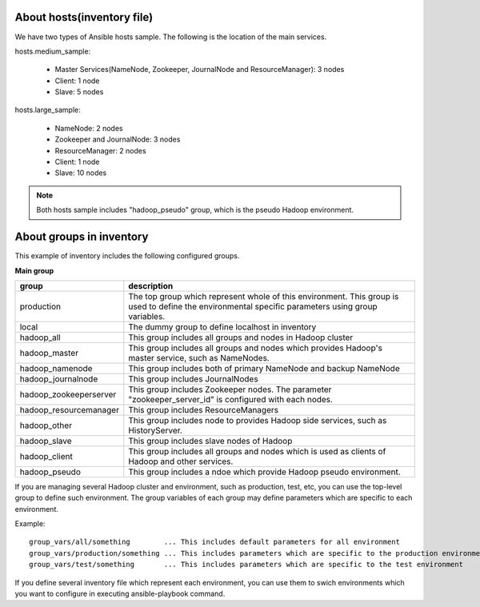 About hosts(inventory file)
===================================
We have two types of Ansible hosts sample.
The following is the location of the main services.

hosts.medium_sample:

 * Master Services(NameNode, Zookeeper, JournalNode and ResourceManager): 3 nodes
 * Client: 1 node
 * Slave: 5 nodes

hosts.large_sample:

 * NameNode: 2 nodes
 * Zookeeper and JournalNode: 3 nodes
 * ResourceManager: 2 nodes
 * Client: 1 node
 * Slave: 10 nodes

.. note::

   Both hosts sample includes "hadoop_pseudo" group,
   which is the pseudo Hadoop environment.

About groups in inventory
==================================
This example of inventory includes the following configured groups.

**Main group**

======================== ===========================================================================
group                    description
======================== ===========================================================================
production               The top group which represent whole of this environment.
                         This group is used to define the environmental specific parameters
                         using group variables.
local                    The dummy group to define localhost in inventory
hadoop_all               This group includes all groups and nodes in Hadoop cluster
hadoop_master            This group includes all groups and nodes which provides
                         Hadoop's master service, such as NameNodes.
hadoop_namenode          This group includes both of primary NameNode and backup NameNode
hadoop_journalnode       This group includes JournalNodes
hadoop_zookeeperserver   This group includes Zookeeper nodes.
                         The parameter "zookeeper_server_id" is configured with each nodes.
hadoop_resourcemanager   This group includes ResourceManagers
hadoop_other             This group includes node to provides Hadoop side services,
                         such as HistoryServer.
hadoop_slave             This group includes slave nodes of Hadoop
hadoop_client            This group includes all groups and nodes which is used
                         as clients of Hadoop and other services.
hadoop_pseudo            This group includes a ndoe which provide Hadoop pseudo environment.
======================== ===========================================================================

If you are managing several Hadoop cluster and environment, such as production, test, etc,
you can use the top-level group to define such environment.
The group variables of each group may define parameters which are specific to each environment.

Example::

 group_vars/all/something        ... This includes default parameters for all environment
 group_vars/production/something ... This includes parameters which are specific to the production environment
 group_vars/test/something       ... This includes parameters which are specific to the test environment

If you define several inventory file which represent each environment,
you can use them to swich environments which you want to configure in executing ansible-playbook command.

